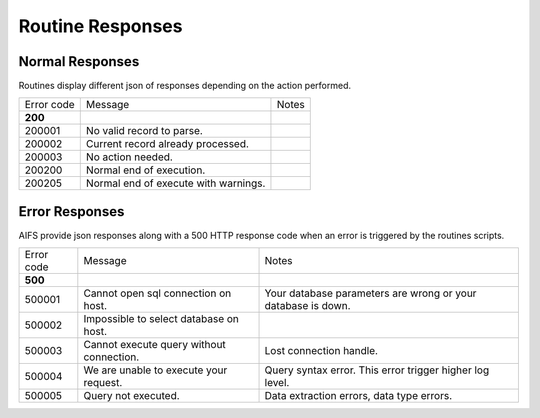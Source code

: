 Routine Responses
========================

Normal Responses
----------------

Routines display different json of responses depending on the action performed.


+--------------+--------------------------------------------+--------------------------------------------+
| Error code   | Message                                    | Notes                                      |
+--------------+--------------------------------------------+--------------------------------------------+
| **200**      |                                            |                                            |
+--------------+--------------------------------------------+--------------------------------------------+
| 200001       | No valid record to parse.                  |                                            |
+--------------+--------------------------------------------+--------------------------------------------+
| 200002       | Current record already processed.          |                                            |
+--------------+--------------------------------------------+--------------------------------------------+
| 200003       | No action needed.                          |                                            |
+--------------+--------------------------------------------+--------------------------------------------+
| 200200       | Normal end of execution.                   |                                            |
+--------------+--------------------------------------------+--------------------------------------------+
| 200205       | Normal end of execute with warnings.       |                                            |
+--------------+--------------------------------------------+--------------------------------------------+


Error Responses
---------------

AIFS provide json responses along with a 500 HTTP response code when an error is triggered by the routines scripts.

+--------------+--------------------------------------------+--------------------------------------------------------------+
| Error code   | Message                                    | Notes                                                        |
+--------------+--------------------------------------------+--------------------------------------------------------------+
| **500**      |                                            |                                                              |
+--------------+--------------------------------------------+--------------------------------------------------------------+
| 500001       | Cannot open sql connection on host.        | Your database parameters are wrong or your database is down. |
+--------------+--------------------------------------------+--------------------------------------------------------------+
| 500002       | Impossible to select database on host.     |                                                              |
+--------------+--------------------------------------------+--------------------------------------------------------------+
| 500003       | Cannot execute query without connection.   | Lost connection handle.                                      |
+--------------+--------------------------------------------+--------------------------------------------------------------+
| 500004       | We are unable to execute your request.     | Query syntax error. This error trigger higher log level.     |
+--------------+--------------------------------------------+--------------------------------------------------------------+
| 500005       | Query not executed.                        | Data extraction errors, data type errors.                    |
+--------------+--------------------------------------------+--------------------------------------------------------------+

